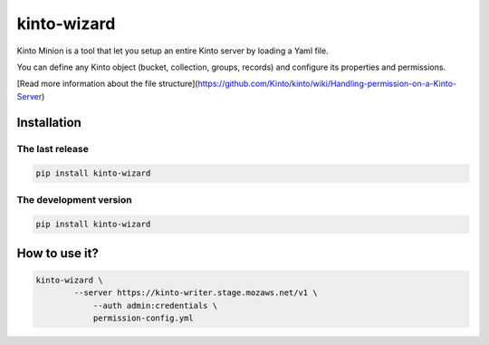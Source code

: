 kinto-wizard
============

Kinto Minion is a tool that let you setup an entire Kinto server by
loading a Yaml file.

You can define any Kinto object (bucket, collection, groups, records)
and configure its properties and permissions.

[Read more information about the file structure](https://github.com/Kinto/kinto/wiki/Handling-permission-on-a-Kinto-Server)


Installation
------------

The last release
~~~~~~~~~~~~~~~~

.. code-block:: bash

    pip install kinto-wizard


The development version
~~~~~~~~~~~~~~~~~~~~~~~

.. code-block:: bash

    pip install kinto-wizard


How to use it?
--------------

.. code-block:: bash

    kinto-wizard \
	    --server https://kinto-writer.stage.mozaws.net/v1 \
		--auth admin:credentials \
		permission-config.yml

